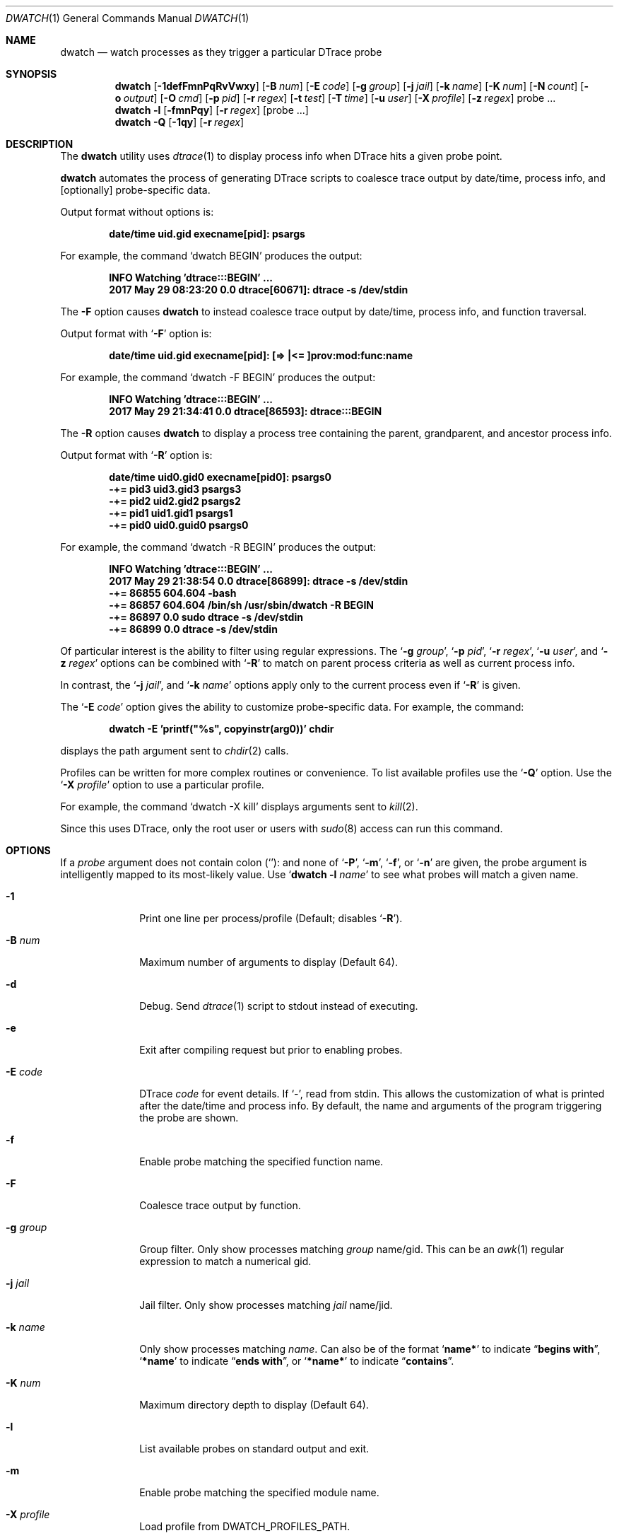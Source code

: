 .\" Copyright (c) 2014-2017 Devin Teske
.\" All rights reserved.
.\"
.\" Redistribution and use in source and binary forms, with or without
.\" modification, are permitted provided that the following conditions
.\" are met:
.\" 1. Redistributions of source code must retain the above copyright
.\"    notice, this list of conditions and the following disclaimer.
.\" 2. Redistributions in binary form must reproduce the above copyright
.\"    notice, this list of conditions and the following disclaimer in the
.\"    documentation and/or other materials provided with the distribution.
.\"
.\" THIS SOFTWARE IS PROVIDED BY THE AUTHOR ``AS IS'' AND ANY EXPRESS OR
.\" IMPLIED WARRANTIES, INCLUDING, BUT NOT LIMITED TO, THE IMPLIED
.\" WARRANTIES OF MERCHANTABILITY AND FITNESS FOR A PARTICULAR PURPOSE ARE
.\" DISCLAIMED.  IN NO EVENT SHALL THE AUTHOR BE LIABLE FOR ANY DIRECT,
.\" INDIRECT, INCIDENTAL, SPECIAL, EXEMPLARY, OR CONSEQUENTIAL DAMAGES
.\" (INCLUDING, BUT NOT LIMITED TO, PROCUREMENT OF SUBSTITUTE GOODS OR
.\" SERVICES; LOSS OF USE, DATA, OR PROFITS; OR BUSINESS INTERRUPTION)
.\" HOWEVER CAUSED AND ON ANY THEORY OF LIABILITY, WHETHER IN CONTRACT,
.\" STRICT LIABILITY, OR TORT (INCLUDING NEGLIGENCE OR OTHERWISE) ARISING IN
.\" ANY WAY OUT OF THE USE OF THIS SOFTWARE, EVEN IF ADVISED OF THE
.\" POSSIBILITY OF SUCH DAMAGE.
.\"
.\" $FreeBSD$
.\"
.Dd June 10, 2017
.Dt DWATCH 1
.Os
.Sh NAME
.Nm dwatch
.Nd watch processes as they trigger a particular DTrace probe
.Sh SYNOPSIS
.Nm
.Op Fl 1defFmnPqRvVwxy
.Op Fl B Ar num
.Op Fl E Ar code
.Op Fl g Ar group
.Op Fl j Ar jail
.Op Fl k Ar name
.Op Fl K Ar num
.Op Fl N Ar count
.Op Fl o Ar output
.Op Fl O Ar cmd
.Op Fl p Ar pid
.Op Fl r Ar regex
.Op Fl t Ar test
.Op Fl T Ar time
.Op Fl u Ar user
.Op Fl X Ar profile
.Op Fl z Ar regex
probe ...
.Nm
.Fl l
.Op Fl fmnPqy
.Op Fl r Ar regex
.Op probe ...
.Nm
.Fl Q
.Op Fl 1qy
.Op Fl r Ar regex
.Sh DESCRIPTION
The
.Nm
utility uses
.Xr dtrace 1
to display process info when DTrace hits a given probe point.
.Pp
.Nm
automates the process of generating DTrace scripts to coalesce trace output by
date/time,
process info,
and
.Op optionally
probe-specific data.
.Pp
Output format without options is:
.Pp
.Dl date/time uid.gid execname[pid]: psargs
.Pp
For example,
the command
.Ql dwatch BEGIN
produces the output:
.Pp
.Dl INFO Watching 'dtrace:::BEGIN' ...
.Dl 2017 May 29 08:23:20 0.0 dtrace[60671]: dtrace -s /dev/stdin
.Pp
The
.Fl F
option causes
.Nm
to instead coalesce trace output by date/time,
process info,
and function traversal.
.Pp
Output format with
.Ql Fl F
option is:
.Pp
.Dl date/time uid.gid execname[pid]: [=> |<= ]prov:mod:func:name
.Pp
For example,
the command
.Ql dwatch -F BEGIN
produces the output:
.Pp
.Dl INFO Watching 'dtrace:::BEGIN' ...
.Dl 2017 May 29 21:34:41 0.0 dtrace[86593]: dtrace:::BEGIN
.Pp
The
.Fl R
option causes
.Nm
to display a process tree containing the parent,
grandparent,
and ancestor process info.
.Pp
Output format with
.Ql Fl R
option is:
.Pp
.Dl date/time uid0.gid0 execname[pid0]: psargs0
.Dl " -+= pid3 uid3.gid3 psargs3"
.Dl "  \\\-+= pid2 uid2.gid2 psargs2"
.Dl "    \\\-+= pid1 uid1.gid1 psargs1"
.Dl "      \\\-+= pid0 uid0.guid0 psargs0"
.Pp
For example,
the command
.Ql dwatch -R BEGIN
produces the output:
.Pp
.Dl INFO Watching 'dtrace:::BEGIN' ...
.Dl 2017 May 29 21:38:54 0.0 dtrace[86899]: dtrace -s /dev/stdin
.Dl " -+= 86855 604.604 -bash"
.Dl "  \-+= 86857 604.604 /bin/sh /usr/sbin/dwatch -R BEGIN"
.Dl "    \-+= 86897 0.0 sudo dtrace -s /dev/stdin"
.Dl "      \-+= 86899 0.0 dtrace -s /dev/stdin"
.Pp
Of particular interest is the ability to filter using regular expressions.
The
.Ql Fl g Ar group ,
.Ql Fl p Ar pid ,
.Ql Fl r Ar regex ,
.Ql Fl u Ar user ,
and
.Ql Fl z Ar regex
options can be combined with
.Ql Fl R
to match on parent process criteria as well as current process info.
.Pp
In contrast,
the
.Ql Fl j Ar jail ,
and
.Ql Fl k Ar name
options apply only to the current process even if
.Ql Fl R
is given.
.Pp
The
.Ql Fl E Ar code
option gives the ability to customize probe-specific data.
For example,
the command:
.Pp
.Dl dwatch -E 'printf("%s", copyinstr(arg0))' chdir
.Pp
displays the path argument sent to
.Xr chdir 2
calls.
.Pp
Profiles can be written for more complex routines or convenience.
To list available profiles use the
.Ql Fl Q
option.
Use the
.Ql Fl X Ar profile
option to use a particular profile.
.Pp
For example,
the command
.Ql dwatch -X kill
displays arguments sent to
.Xr kill 2 .
.Pp
Since this uses DTrace, only the root user or users with
.Xr sudo 8
access can run this command.
.Sh OPTIONS
If a
.Ar probe
argument does not contain colon
.Pq Ql Li ":"
and none of
.Ql Fl P ,
.Ql Fl m ,
.Ql Fl f ,
or
.Ql Fl n
are given,
the probe argument is intelligently mapped to its most-likely value.
Use
.Ql Nm Fl l Ar name
to see what probes will match a given name.
.Bl -tag -width "-c count"
.It Fl 1
Print one line per process/profile
.Pq Default; disables Ql Fl R .
.It Fl B Ar num
Maximum number of arguments to display
.Pq Default 64 .
.It Fl d
Debug.
Send
.Xr dtrace 1
script to stdout instead of executing.
.It Fl e
Exit after compiling request but prior to enabling probes.
.It Fl E Ar code
DTrace
.Ar code
for event details.
If `-',
read from stdin.
This allows the customization of what is printed after the date/time
and process info.
By default,
the name and arguments of the program triggering the probe are shown.
.It Fl f
Enable probe matching the specified function name.
.It Fl F
Coalesce trace output by function.
.It Fl g Ar group
Group filter.
Only show processes matching
.Ar group
name/gid.
This can be an
.Xr awk 1
regular expression to match a numerical gid.
.It Fl j Ar jail
Jail filter.
Only show processes matching
.Ar jail
name/jid.
.It Fl k Ar name
Only show processes matching
.Ar name .
Can also be of the format
.Ql Li name*
to indicate
.Dq Li begins with ,
.Ql Li *name
to indicate
.Dq Li ends with ,
or
.Ql Li *name*
to indicate
.Dq Li contains .
.It Fl K Ar num
Maximum directory depth to display
.Pq Default 64 .
.It Fl l
List available probes on standard output and exit.
.It Fl m
Enable probe matching the specified module name.
.It Fl X Ar profile
Load profile from DWATCH_PROFILES_PATH.
.It Fl n
Enable probe matching the specified probe name.
.It Fl N Ar count
Exit after
.Ar count
matching entries
.Pq Default 0 for disabled .
.It Fl o Ar output
Set output file.
If
.Ql Li - ,
the path
.Ql Li /dev/stdout
is used.
.It Fl O Ar cmd
Execute
.Ar cmd
for each event.
This can be any valid
.Xr sh 1
command.
The environment variables
.Ql Li $TAG
and
.Ql Li $DETAILS
are set for the given
.Ar cmd .
.It Fl p Ar pid
Process id filter.
Only show processes with matching
.Ar pid .
This can be an
.Xr awk 1
regular expression.
.It Fl P
Enable probe matching the specified provider name.
.It Fl q
Quiet.
Hide informational messages and all dtrace(1) errors.
.It Fl Q
List available profiles in DWATCH_PROFILES_PATH and exit.
.It Fl r Ar regex
Filter.
Only show blocks matching
.Xr awk 1
regular expression.
.It Fl R
Show parent,
grandparent,
and ancestor of process.
.It Fl t Ar test
Test clause
.Pq predicate
to limit events
.Pq Default none .
.It Fl T Ar time
Timeout.
Format is
.Ql Li #[smhd]
or just
.Ql Li #
for seconds.
.It Fl u Ar user
User filter.
Only show processes matching
.Ar user
name/uid.
This can be an
.Xr awk 1
regular expression to match a numerical uid.
.It Fl v
Verbose.
Show all errors from
.Xr dtrace 1 .
.It Fl V
Report dwatch version on standard output and exit.
.It Fl w
Permit destructive actions
.Pq copyout*, stop, panic, etc. .
.It Fl x
Trace.
Print
.Ql Li <probe-id>
when a probe is triggered.
.It Fl y
Always treat stdout as console
.Pq enable colors/columns/etc. .
.It Fl z Ar regex
Only show processes matching
.Xr awk 1
regular expression.
.El
.Sh PROFILES
Profiles customize the data printed during events.
Profiles are loaded from a colon-separated list of directories in
.Ev DWATCH_PROFILES_PATH .
Below is an incomplete list of profiles with basic descriptions:
.Bl -tag -width "vop_readdir"
.It chmod
Print arguments being passed to chmod(2)
.It fchmod
Print arguments being passed to fchmod(2)
.It fchmodat
Print arguments being passed to fchmodat(2)
.It kill
Print arguments being passed to kill(2)
.It lchmod
Print arguments being passed to lchmod(2)
.It nanosleep
Print arguments being passed to nanosleep(2)
.It vop_create
Print filesystem paths being created by VOP_CREATE(9)
.It vop_lookup
Print filesystem paths being looked-up by VOP_LOOKUP(9)
.It vop_mkdir
Print directory paths being created by VOP_MKDIR(9)
.It vop_mknod
Print device node paths being created by VOP_MKNOD(9)
.It vop_readdir
Print directory paths being read by VOP_READDIR(9)
.It vop_remove
Print filesystem paths being removed by VOP_REMOVE(9)
.It vop_rename
Print filesystem paths being renamed by VOP_RENAME(9)
.It vop_rmdir
Print directory paths being removed by VOP_RMDIR(9)
.It vop_symlink
Print symlink paths being created by VOP_SYMLINK(9)
.El
.Sh ENVIRONMENT
These environment variables affect the execution of
.Nm :
.Bl -tag -width "DWATCH_PROFILES_PATH"
.It Ev DWATCH_PROFILES_PATH
If DWATCH_PROFILES_PATH is set,
.Nm
will search for profiles in the colon-separated list of directories
instead of the default
.Ql Li /usr/libexec/dwatch:/usr/local/libexec/dwatch .
If set to NULL,
no profiles will be loaded.
.El
.Sh EXIT STATUS
.Ex -std
.Sh EXAMPLES
Below are some examples of how to use
.Nm
to watch system activity:
.Pp
.Nm
.Ar on-cpu
.Dl Watch processes entering system CPU scheduler.
.Pp
.Nm
.Fl 1
.Fl Q
.Dl List available profiles, one line per profile.
.Pp
.Nm
.Fl d
fsync
.Dl "Do not" execute Xr dtrace 1 but display script on stdout and exit.
.Pp
.Nm
.Fl e
.Ar test_probe
.Dl Compile and test but do not execute code generated with given probe.
.Pp
.Nm
.Fl E Ar 'printf("%i", arg1)'
zfs_sync
.Dl Print argument one being passed to each call of zfs_sync().
.Pp
.Nm
.Fl f
.Ar read
.Dl Watch all functions named Ql Li read .
.Pp
.Nm
.Fl F
.Ar ":"
.Dl Watch all function traversal.
.Pp
.Nm
.Fl F
.Ar syscall
.Dl Watch syscall function traversal.
.Pp
.Nm
.Fl g Ar wheel
execve
.Dl Display only processes belonging to wheel super-group.
.Pp
.Nm
.Fl g Ar '1|65534'
.Ar execve
.Dl Display only processes belonging to groups \
So Li daemon Sc \
or \
So Li nobody Sc .
.Pp
.Nm
.Fl j Ar 0
execve
.Dl Ignore jails, displaying only base system processes.
.Pp
.Nm
.Fl j Ar myjail
execve
.Dl Display only processes running inside the jail named Ql Li myjail .
.Pp
.Nm
.Fl k Ar 'ruby*'
.Fl F
.Ar syscall
.Dl Watch syscall function traversal by ruby processes.
.Pp
.Nm
.Fl k Ar '*daemon*'
.Fl F
.Ar syscall
.Dl Watch syscall function traversal by processes containing Ql Li daemon
.Dl in their name.
.Pp
.Nm
.Fl l
.Fl f
.Dl Display a list of unique functions available.
.Pp
.Nm
.Fl l
.Fl f Ar '*read'
.Dl List available probes for functions ending in Ql Li read .
.Pp
.Nm
.Fl l
.Fl r Ar 'read$'
.Dl List available probes ending in Dq Li read .
.Pp
.Nm
.Fl l
.Fl P
.Dl Display a list of unique providers.
.Pp
.Nm
.Fl X Ar vop_remove
.Dl Watch paths being removed by Xr VOP_REMOVE 9 .
.Pp
.Nm
.Fl X Ar kill
.Dl Watch signals being passed to Xr kill 2 .
.Pp
.Nm
.Fl n Ar read
.Dl Watch the name \
So Li read Sc \
instead of the function \
So Li read Sc . \
The dwatch selection algorithm will commonly favor the function named \
So Li read Sc \
when not given a type \
Po using So Fl P Sc , So Fl m Sc , So Fl f Sc , or So Fl n Sc Pc \
because there are more probes matching the function named \
So Li read Sc \
than probes matching \
So Li read Sc \
for any other type.
.Pp
.Nm
.Fl N Ar 1
kill
.Dl Display the first process to call Xr kill 2 and then exit.
.Pp
.Nm
.Fl p Ar 1234
execve
.Dl Watch processes forked by pid 1234.
.Pp
.Nm
.Fl p Ar '1234|5678' execve
.Dl Watch processes forked by either pid 1234 or pid 5678.
.Pp
.Nm
.Fl P
.Ar random
.Dl Watch the provider \
So Li random Sc \
instead of the function \
So Li random Sc . \
The dwatch selection algorithm will commonly favor the function named \
So Li random Sc \
when not given a type \
Po using So Fl P Sc , So Fl m Sc , So Fl f Sc , or So Fl n Sc Pc \
because there are more probes matching the function named \
So Li random Sc \
than probes matching the provider named \
So Li random Sc .
.Pp
.Nm
.Fl Q
.Fl r Ar vop
.Dl Display available profiles matching Ql Li vop .
.Pp
.Nm
.Fl r Ar /lib/
.Fl X Ar vop_lookup
.Dl Watch Xr VOP_LOOKUP 9 paths containing So Li /lib/ Sc .
.Pp
.Nm
.Fl R
execve
.Dl Show process tree for each command as it is executed.
.Pp
.Nm
.Fl R Fl p Ar 1234
execve
.Dl Watch processes forked by pid 1234 or children thereof .
.Pp
.Nm
.Fl t Ar 'arg2<10'
.Fl E Ar 'printf("%d",arg2)'
write
.Dl Display processes calling Xr write 2 with Do nbytes Dc less than 10 .
.Pp
.Nm
.Fl T Ar 5m
.Ar statfs
.Dl Watch So Li statfs Sc for 5 minutes and exit.
.Pp
.Nm
.Fl u Ar root
execve
.Dl Display only processes belonging to the root super-user.
.Pp
.Nm
.Fl u Ar '1|65534'
.Ar execve
.Dl Display only processes belonging to users \
So Li daemon Sc \
or \
So Li nobody Sc .
.Pp
.Nm
.Fl V
.Dl Print version and exit.
.Pp
.Nm
.Fl y
.Fl N Ar 100
preempt | less
.Fl R
.Dl View the first 100 scheduler preemptions.
.Pp
.Nm
.Fl z Ar '(mk|rm)dir'
execve
.Dl Display processes matching either Do Li mkdir Dc or Do Li rmdir Dc .
.Sh SEE ALSO
.Xr dtrace 1
.Sh HISTORY
.Nm
first appeared in
.Fx 12.0-CURRENT .
.Sh AUTHORS
.An Devin Teske Aq Mt dteske@FreeBSD.org
